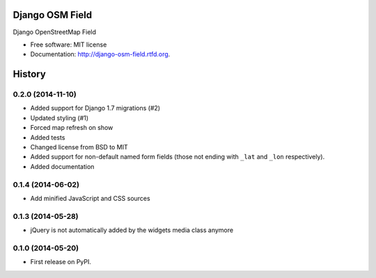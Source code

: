 ================
Django OSM Field
================

.. image:: https://pypip.in/v/django-osm-field/badge.png
   :target: https://crate.io/packages/django-osm-field/

.. image:: https://pypip.in/d/django-osm-field/badge.png
   :target: https://crate.io/packages/django-osm-field/

.. image:: https://travis-ci.org/MarkusH/django-osm-field.png
   :target: https://travis-ci.org/MarkusH/django-osm-field

.. image:: https://coveralls.io/repos/MarkusH/django-osm-field/badge.png?branch=develop
   :target: https://coveralls.io/r/MarkusH/django-osm-field


Django OpenStreetMap Field

* Free software: MIT license
* Documentation: http://django-osm-field.rtfd.org.




=======
History
=======

0.2.0 (2014-11-10)
==================

* Added support for Django 1.7 migrations (#2)
* Updated styling (#1)
* Forced map refresh on show
* Added tests
* Changed license from BSD to MIT
* Added support for non-default named form fields (those not ending with
  ``_lat`` and ``_lon`` respectively).
* Added documentation


0.1.4 (2014-06-02)
==================

* Add minified JavaScript and CSS sources


0.1.3 (2014-05-28)
==================

* jQuery is not automatically added by the widgets media class anymore


0.1.0 (2014-05-20)
==================

* First release on PyPI.


